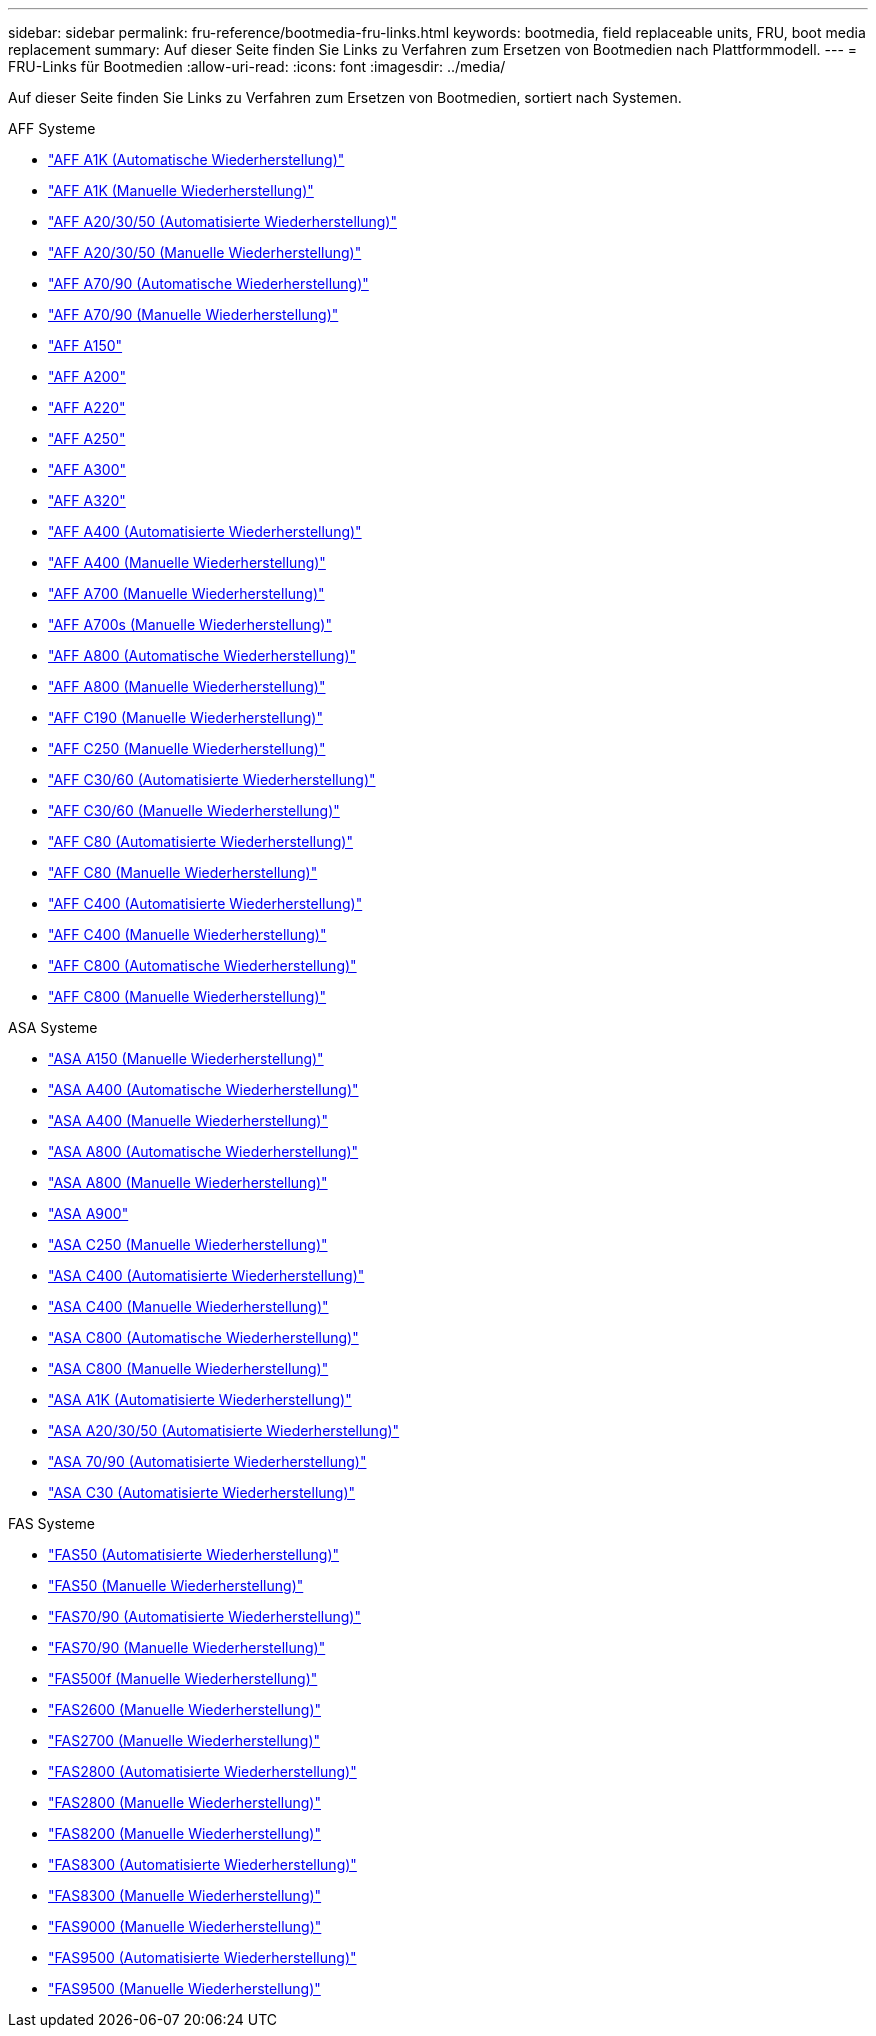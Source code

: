---
sidebar: sidebar 
permalink: fru-reference/bootmedia-fru-links.html 
keywords: bootmedia, field replaceable units, FRU, boot media replacement 
summary: Auf dieser Seite finden Sie Links zu Verfahren zum Ersetzen von Bootmedien nach Plattformmodell. 
---
= FRU-Links für Bootmedien
:allow-uri-read: 
:icons: font
:imagesdir: ../media/


[role="lead"]
Auf dieser Seite finden Sie Links zu Verfahren zum Ersetzen von Bootmedien, sortiert nach Systemen.

[role="tabbed-block"]
====
.AFF Systeme
--
* link:../a1k/bootmedia-replace-workflow-bmr.html["AFF A1K (Automatische Wiederherstellung)"^]
* link:../a1k/bootmedia-replace-workflow.html["AFF A1K (Manuelle Wiederherstellung)"^]
* link:../a20-30-50/bootmedia-replace-workflow-bmr.html["AFF A20/30/50 (Automatisierte Wiederherstellung)"^]
* link:../a20-30-50/bootmedia-replace-workflow.html["AFF A20/30/50 (Manuelle Wiederherstellung)"^]
* link:../a70-90/bootmedia-replace-workflow-bmr.html["AFF A70/90 (Automatische Wiederherstellung)"^]
* link:../a70-90/bootmedia-replace-workflow.html["AFF A70/90 (Manuelle Wiederherstellung)"^]
* link:../a150/bootmedia-replace-overview.html["AFF A150"^]
* link:../a200/bootmedia-replace-overview.html["AFF A200"^]
* link:../a220/bootmedia-replace-overview.html["AFF A220"^]
* link:../a250/bootmedia-replace-overview.html["AFF A250"^]
* link:../a300/bootmedia-replace-overview.html["AFF A300"^]
* link:../a320/bootmedia-replace-overview.html["AFF A320"^]
* link:../a400/bootmedia-replace-workflow-bmr.html["AFF A400 (Automatisierte Wiederherstellung)"^]
* link:../a400/bootmedia-replace-workflow.html["AFF A400 (Manuelle Wiederherstellung)"^]
* link:../a700/bootmedia-replace-overview.html["AFF A700 (Manuelle Wiederherstellung)"^]
* link:../a700s/bootmedia-replace-overview.html["AFF A700s (Manuelle Wiederherstellung)"^]
* link:../a800/bootmedia-replace-workflow-bmr.html["AFF A800 (Automatische Wiederherstellung)"^]
* link:../a800/bootmedia-replace-workflow.html["AFF A800 (Manuelle Wiederherstellung)"^]
* link:../c190/bootmedia-replace-overview.html["AFF C190 (Manuelle Wiederherstellung)"^]
* link:../c250/bootmedia-replace-overview.html["AFF C250 (Manuelle Wiederherstellung)"^]
* link:../c30-60/bootmedia-replace-workflow-bmr.html["AFF C30/60 (Automatisierte Wiederherstellung)"^]
* link:../c30-60/bootmedia-replace-workflow.html["AFF C30/60 (Manuelle Wiederherstellung)"^]
* link:../c80/bootmedia-replace-workflow-bmr.html["AFF C80 (Automatisierte Wiederherstellung)"^]
* link:../c80/bootmedia-replace-workflow.html["AFF C80 (Manuelle Wiederherstellung)"^]
* link:../c400/bootmedia-replace-workflow-bmr.html["AFF C400 (Automatisierte Wiederherstellung)"^]
* link:../c400/bootmedia-replace-workflow.html["AFF C400 (Manuelle Wiederherstellung)"^]
* link:../c800/bootmedia-replace-workflow-bmr.html["AFF C800 (Automatische Wiederherstellung)"^]
* link:../c800/bootmedia-replace-workflow.html["AFF C800 (Manuelle Wiederherstellung)"^]


--
.ASA Systeme
--
* link:../asa150/bootmedia-replace-overview.html["ASA A150 (Manuelle Wiederherstellung)"^]
* link:../asa400/bootmedia-replace-workflow-bmr.html["ASA A400 (Automatische Wiederherstellung)"^]
* link:../asa400/bootmedia-replace-workflow.html["ASA A400 (Manuelle Wiederherstellung)"^]
* link:../asa800/bootmedia-replace-workflow-bmr.html["ASA A800 (Automatische Wiederherstellung)"^]
* link:../asa800/bootmedia-replace-workflow.html["ASA A800 (Manuelle Wiederherstellung)"^]
* link:../asa900/bootmedia_replace_overview.html["ASA A900"^]
* link:../asa-c250/bootmedia-replace-overview.html["ASA C250 (Manuelle Wiederherstellung)"^]
* link:../asa-c400/bootmedia-replace-workflow-bmr.html["ASA C400 (Automatisierte Wiederherstellung)"^]
* link:../asa-c400/bootmedia-replace-workflow.html["ASA C400 (Manuelle Wiederherstellung)"^]
* link:../asa-c800/bootmedia-replace-workflow-bmr.html["ASA C800 (Automatische Wiederherstellung)"^]
* link:../asa-c800/bootmedia-replace-workflow.html["ASA C800 (Manuelle Wiederherstellung)"^]
* link:../asa-r2-a1k/bootmedia-replace-workflow-bmr.html["ASA A1K (Automatisierte Wiederherstellung)"^]
* link:../asa-r2-a20-30-50/bootmedia-replace-workflow-bmr.html["ASA A20/30/50 (Automatisierte Wiederherstellung)"^]
* link:../asa-r2-70-90/bootmedia-replace-workflow-bmr.html["ASA 70/90 (Automatisierte Wiederherstellung)"^]
* link:../asa-r2-c30/bootmedia-replace-workflow-bmr.html["ASA C30 (Automatisierte Wiederherstellung)"^]


--
.FAS Systeme
--
* link:../fas50/bootmedia-replace-workflow-bmr.html["FAS50 (Automatisierte Wiederherstellung)"^]
* link:../fas50/bootmedia-replace-workflow.html["FAS50 (Manuelle Wiederherstellung)"^]
* link:../fas-70-90/bootmedia-replace-workflow-bmr.html["FAS70/90 (Automatisierte Wiederherstellung)"^]
* link:../fas-70-90/bootmedia-replace-workflow.html["FAS70/90 (Manuelle Wiederherstellung)"^]
* link:../fas500f/bootmedia-replace-overview.html["FAS500f (Manuelle Wiederherstellung)"^]
* link:../fas2600/bootmedia-replace-overview.html["FAS2600 (Manuelle Wiederherstellung)"^]
* link:../fas2700/bootmedia-replace-overview.html["FAS2700 (Manuelle Wiederherstellung)"^]
* link:../fas2800/bootmedia-replace-workflow-bmr.html["FAS2800 (Automatisierte Wiederherstellung)"^]
* link:../fas2800/bootmedia-replace-workflow.html["FAS2800 (Manuelle Wiederherstellung)"^]
* link:../fas8200/bootmedia-replace-overview.html["FAS8200 (Manuelle Wiederherstellung)"^]
* link:../fas8300/bootmedia-replace-workflow-bmr.html["FAS8300 (Automatisierte Wiederherstellung)"^]
* link:../fas8300/bootmedia-replace-workflow.html["FAS8300 (Manuelle Wiederherstellung)"^]
* link:../fas9000/bootmedia-replace-overview.html["FAS9000 (Manuelle Wiederherstellung)"^]
* link:../fas9500/bootmedia-replace-workflow-bmr.html["FAS9500 (Automatisierte Wiederherstellung)"^]
* link:../fas9500/bootmedia-replace-workflow.html["FAS9500 (Manuelle Wiederherstellung)"^]


--
====
